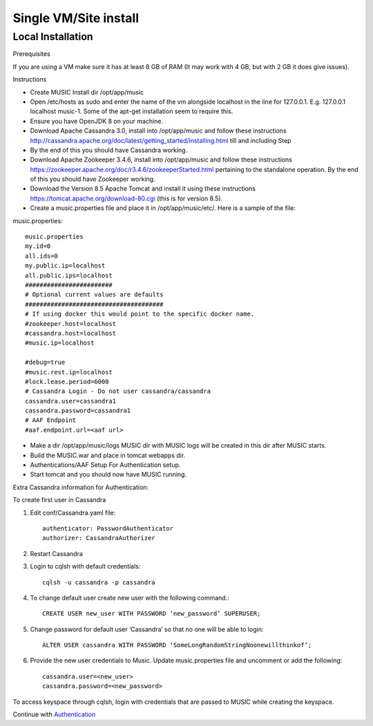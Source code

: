 ======================
Single VM/Site install
======================
Local Installation
------------------
Prerequisites

If you are using a VM make sure it has at least 8 GB of RAM (It may work with 4 GB, but with 2 GB it
does give issues).

Instructions

- Create MUSIC Install dir /opt/app/music
- Open /etc/hosts as sudo and enter the name of the vm alongside localhost in the line for 127.0.0.1. E.g. 127.0.0.1 localhost music-1. Some of the apt-get installation seem to require this.
- Ensure you have OpenJDK 8 on your machine.
- Download Apache Cassandra 3.0, install into /opt/app/music and follow these instructions http://cassandra.apache.org/doc/latest/getting_started/installing.html till and including Step
- By the end of this you should have Cassandra working.
- Download Apache Zookeeper 3.4.6, install into /opt/app/music and follow these instructions https://zookeeper.apache.org/doc/r3.4.6/zookeeperStarted.html pertaining to the standalone operation. By the end of this you should have Zookeeper working.
- Download the Version 8.5 Apache Tomcat and install it using these instructions https://tomcat.apache.org/download-80.cgi (this is for version 8.5).
- Create a music.properties file and place it in /opt/app/music/etc/. Here is a sample of the file:

music.properties::

    music.properties
    my.id=0
    all.ids=0
    my.public.ip=localhost
    all.public.ips=localhost
    ########################
    # Optional current values are defaults
    ######################################
    # If using docker this would point to the specific docker name.
    #zookeeper.host=localhost
    #cassandra.host=localhost
    #music.ip=localhost
 
    #debug=true
    #music.rest.ip=localhost
    #lock.lease.period=6000
    # Cassandra Login - Do not user cassandra/cassandra
    cassandra.user=cassandra1
    cassandra.password=cassandra1
    # AAF Endpoint
    #aaf.endpoint.url=<aaf url>

- Make a dir /opt/app/music/logs MUSIC dir with MUSIC logs will be created in this dir after MUSIC starts.
- Build the MUSIC.war and place in tomcat webapps dir. 
- Authentications/AAF Setup For Authentication setup.
- Start tomcat and you should now have MUSIC running.

Extra Cassandra information for Authentication:

To create first user in Cassandra

1. Edit conf/Cassandra.yaml file::

    authenticator: PasswordAuthenticator
    authorizer: CassandraAuthorizer


2. Restart Cassandra
3. Login to cqlsh with default credentials::

    cqlsh -u cassandra -p cassandra

4. To change default user create new user with the following command.::

    CREATE USER new_user WITH PASSWORD ‘new_password’ SUPERUSER;

5. Change password for default user ‘Cassandra’ so that no one will be able to login::
   
    ALTER USER cassandra WITH PASSWORD ‘SomeLongRandomStringNoonewillthinkof’;

6. Provide the new user credentials to Music. Update music.properties file and uncomment or add the following::

    cassandra.user=<new_user>
    cassandra.password=<new_password>

To access keyspace through cqlsh, login with credentials that are passed to MUSIC while creating the keyspace.

Continue with `Authentication <./automation.rst>`_



   